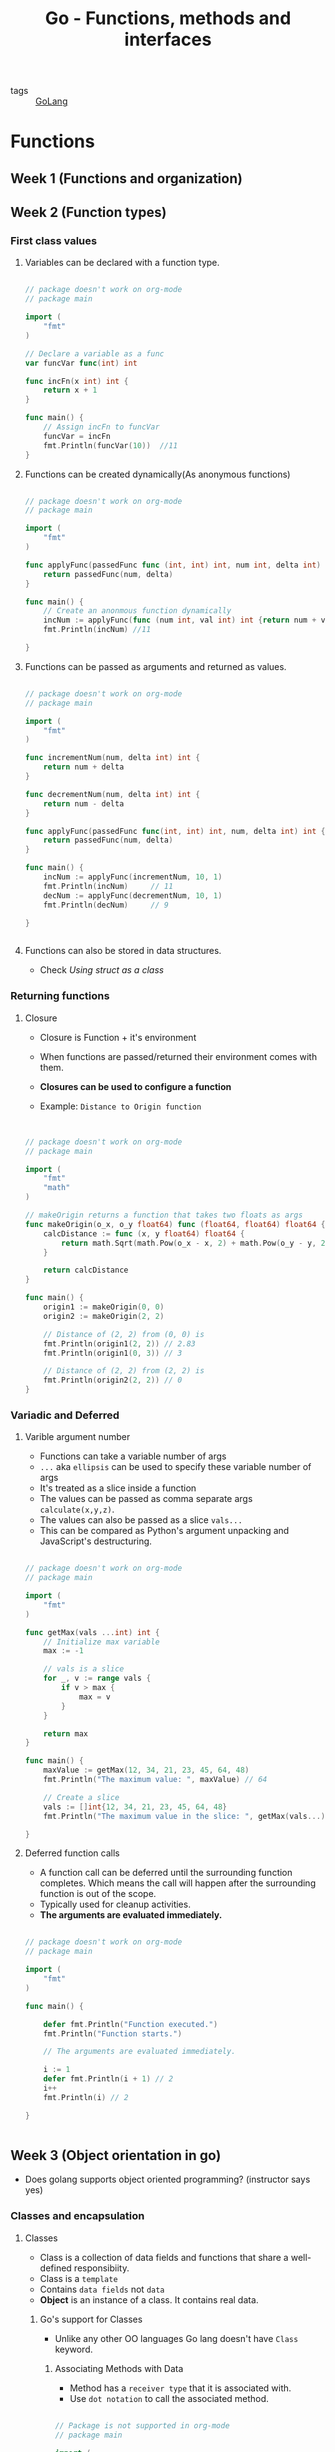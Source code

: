 #+title: Go - Functions, methods and interfaces

- tags :: [[file:20200614231014-golang.org][GoLang]]

* Functions

** Week 1 (Functions and organization)
** Week 2 (Function types)
*** First class values
**** Variables can be declared with a function type.

#+BEGIN_SRC go :results output

// package doesn't work on org-mode
// package main

import (
    "fmt"
)

// Declare a variable as a func
var funcVar func(int) int

func incFn(x int) int {
    return x + 1
}

func main() {
    // Assign incFn to funcVar
    funcVar = incFn
    fmt.Println(funcVar(10))  //11
}

#+END_SRC

**** Functions can be created dynamically(As anonymous functions)

#+BEGIN_SRC go :results output

// package doesn't work on org-mode
// package main

import (
    "fmt"
)

func applyFunc(passedFunc func (int, int) int, num int, delta int) int {
    return passedFunc(num, delta)
}

func main() {
    // Create an anonmous function dynamically
    incNum := applyFunc(func (num int, val int) int {return num + val}, 10, 1)
    fmt.Println(incNum) //11

}

#+END_SRC

**** Functions can be passed as arguments and returned as values.

#+BEGIN_SRC go :results output

// package doesn't work on org-mode
// package main

import (
    "fmt"
)

func incrementNum(num, delta int) int {
    return num + delta
}

func decrementNum(num, delta int) int {
    return num - delta
}

func applyFunc(passedFunc func(int, int) int, num, delta int) int {
    return passedFunc(num, delta)
}

func main() {
    incNum := applyFunc(incrementNum, 10, 1)
    fmt.Println(incNum)     // 11
    decNum := applyFunc(decrementNum, 10, 1)
    fmt.Println(decNum)     // 9

}


#+END_SRC

**** Functions can also be stored in data structures.
- Check [[Using struct as a class]]

*** Returning functions
**** Closure

- Closure is Function + it's environment
- When functions are passed/returned their environment comes with them.
- *Closures can be used to configure a function*

- Example: =Distance to Origin function=
#+BEGIN_SRC go :results output


// package doesn't work on org-mode
// package main

import (
    "fmt"
    "math"
)

// makeOrigin returns a function that takes two floats as args
func makeOrigin(o_x, o_y float64) func (float64, float64) float64 {
    calcDistance := func (x, y float64) float64 {
        return math.Sqrt(math.Pow(o_x - x, 2) + math.Pow(o_y - y, 2))
    }

    return calcDistance
}

func main() {
    origin1 := makeOrigin(0, 0)
    origin2 := makeOrigin(2, 2)

    // Distance of (2, 2) from (0, 0) is
    fmt.Println(origin1(2, 2)) // 2.83
    fmt.Println(origin1(0, 3)) // 3

    // Distance of (2, 2) from (2, 2) is
    fmt.Println(origin2(2, 2)) // 0
}

#+END_SRC

#+RESULTS:
: 2.8284271247461903
: 3
: 0

*** Variadic and Deferred
**** Varible argument number

- Functions can take a variable number of args
- =...= aka =ellipsis= can be used to specify these variable number of args
- It's treated as a slice inside a function
- The values can be passed as comma separate args =calculate(x,y,z)=.
- The values can also be passed as a slice =vals...=
- This can be compared as Python's argument unpacking and JavaScript's destructuring.

#+BEGIN_SRC go :results output

// package doesn't work on org-mode
// package main

import (
    "fmt"
)

func getMax(vals ...int) int {
    // Initialize max variable
    max := -1

    // vals is a slice
    for _, v := range vals {
        if v > max {
            max = v
        }
    }

    return max
}

func main() {
    maxValue := getMax(12, 34, 21, 23, 45, 64, 48)
    fmt.Println("The maximum value: ", maxValue) // 64

    // Create a slice
    vals := []int{12, 34, 21, 23, 45, 64, 48}
    fmt.Println("The maximum value in the slice: ", getMax(vals...))

}
#+END_SRC

#+RESULTS:
: The maximum value:  64
: The maximum value in the slice:  64
**** Deferred function calls

- A function call can be deferred until the surrounding function completes. Which means the call will happen after the surrounding function is out of the scope.
- Typically used for cleanup activities.
- *The arguments are evaluated immediately.*

#+BEGIN_SRC go :results output

// package doesn't work on org-mode
// package main

import (
    "fmt"
)

func main() {

    defer fmt.Println("Function executed.")
    fmt.Println("Function starts.")

    // The arguments are evaluated immediately.

    i := 1
    defer fmt.Println(i + 1) // 2
    i++
    fmt.Println(i) // 2

}


#+END_SRC

#+RESULTS:
: Function starts.
: 2
: 2
: Function executed.
** Week 3 (Object orientation in go)
- Does golang supports object oriented programming? (instructor says yes)
*** Classes and encapsulation
**** Classes
- Class is a collection of data fields and functions that share a well-defined responsibiity.
- Class is a =template=
- Contains =data fields= not =data=
- *Object* is an instance of a class. It contains real data.
***** Go's support for Classes
- Unlike any other OO languages Go lang doesn't have =Class= keyword.
****** Associating Methods with Data
- Method has a =receiver type= that it is associated with.
- Use =dot notation= to call the associated method.

#+BEGIN_SRC go :results output

// Package is not supported in org-mode
// package main

import (
    "fmt"
)

// Declare type MyInt
type MyInt int

//  implicit_arg MyInt function_name
func (mi MyInt) Double () int {
    return int(mi*2)
}

func main() {
    // Create an MyInt object
    num := MyInt(3)
    fmt.Println(num.Double())

}
#+END_SRC

#+RESULTS:
: 6

****** Using struct as a class
- Struct is better fitted to a be a receiver type as it can hold different types of data fields including functions.

- Example: =Distance to Origin function=
#+BEGIN_SRC go :results output


// Package is not supported in org-mode
// package main

import (
    "fmt"
	"math"
)

type Point struct {
    x float64
    y float64
}

// Calcuate distance from the point
func (p1 Point) calcDistance(p2 Point) float64 {
    return math.Sqrt(math.Pow(p1.x - p2.x, 2) + math.Pow(p1.y - p2.y, 2))
}

func main() {
    // Make origins
    origin1 := Point{0, 0}

    //make marks
    mark1 := Point{2, 2}
    mark2 := Point{0, 4}

    fmt.Printf("Distance from %v to %v is: %f\n", origin1, mark1, origin1.calcDistance(mark1))
    fmt.Printf("Distance from %v to %v is: %f\n", origin1, mark2, origin1.calcDistance(mark2))
}

#+END_SRC

#+RESULTS:
: Distance from {0 0} to {2 2} is: 2.828427
: Distance from {0 0} to {0 4} is: 4.000000

**** Encapsulation
- Internal data can be protected from a programmer using our class.
- Data can be accessed only by using methods.
- Only methods *starting with a capital letter* can be exported and hence can be public.
***** Pointer receivers
#+BEGIN_SRC go :results output

// Package is not supported in org-mode
// package main

import (
    "fmt"
)

type Point struct {
    x float64
    y float64
}

func (p Point) ScaleByValue(val float64) {
    p.x = p.x * val
    p.y = p.y * val

    fmt.Println(p) // {3, 3}
}

func (p *Point) ScaleByReference(val float64) {
    p.x = p.x * val
    p.y = p.y * val
}


func main() {
    p := Point{1, 1}

    p.ScaleByValue(3)
    fmt.Println("Scale by value: ", p) // {1, 1}

    p.ScaleByReference(3)
    fmt.Println("Scale by reference: ", p) // {3, 3}

}
#+END_SRC
***** Reference and derefernce

- No need to reference the pointer

#+BEGIN_EXAMPLE go

func main() {
    p := Point{3, 4}
    // No need to reference the variable e.g &p
    p.Scale(3)
}

#+END_EXAMPLE


- No need to derefernce the pointer

#+BEGIN_EXAMPLE go

func (p *Point) ScaleByReference(val float64) {
    // No neeed to derefernce the pointer e.g. *p
    p.x = p.x * val
    p.y = p.y * val
}
#+END_EXAMPLE
